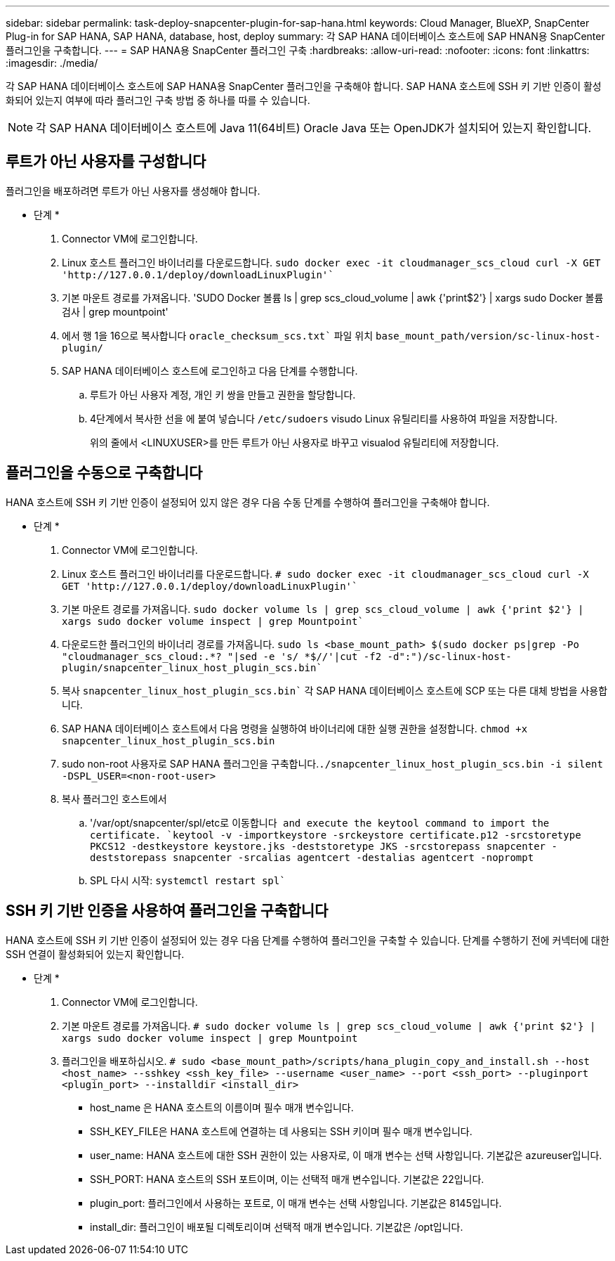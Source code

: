 ---
sidebar: sidebar 
permalink: task-deploy-snapcenter-plugin-for-sap-hana.html 
keywords: Cloud Manager, BlueXP, SnapCenter Plug-in for SAP HANA, SAP HANA, database, host, deploy 
summary: 각 SAP HANA 데이터베이스 호스트에 SAP HNAN용 SnapCenter 플러그인을 구축합니다. 
---
= SAP HANA용 SnapCenter 플러그인 구축
:hardbreaks:
:allow-uri-read: 
:nofooter: 
:icons: font
:linkattrs: 
:imagesdir: ./media/


[role="lead"]
각 SAP HANA 데이터베이스 호스트에 SAP HANA용 SnapCenter 플러그인을 구축해야 합니다. SAP HANA 호스트에 SSH 키 기반 인증이 활성화되어 있는지 여부에 따라 플러그인 구축 방법 중 하나를 따를 수 있습니다.


NOTE: 각 SAP HANA 데이터베이스 호스트에 Java 11(64비트) Oracle Java 또는 OpenJDK가 설치되어 있는지 확인합니다.



== 루트가 아닌 사용자를 구성합니다

플러그인을 배포하려면 루트가 아닌 사용자를 생성해야 합니다.

* 단계 *

. Connector VM에 로그인합니다.
. Linux 호스트 플러그인 바이너리를 다운로드합니다.
`sudo docker exec -it cloudmanager_scs_cloud curl -X GET 'http://127.0.0.1/deploy/downloadLinuxPlugin'``
. 기본 마운트 경로를 가져옵니다. 'SUDO Docker 볼륨 ls | grep scs_cloud_volume | awk {'print$2'} | xargs sudo Docker 볼륨 검사 | grep mountpoint'
. 에서 행 1을 16으로 복사합니다 `oracle_checksum_scs.txt`` 파일 위치 `base_mount_path/version/sc-linux-host-plugin/`
. SAP HANA 데이터베이스 호스트에 로그인하고 다음 단계를 수행합니다.
+
.. 루트가 아닌 사용자 계정, 개인 키 쌍을 만들고 권한을 할당합니다.
.. 4단계에서 복사한 선을 에 붙여 넣습니다 `/etc/sudoers` visudo Linux 유틸리티를 사용하여 파일을 저장합니다.
+
위의 줄에서 <LINUXUSER>를 만든 루트가 아닌 사용자로 바꾸고 visualod 유틸리티에 저장합니다.







== 플러그인을 수동으로 구축합니다

HANA 호스트에 SSH 키 기반 인증이 설정되어 있지 않은 경우 다음 수동 단계를 수행하여 플러그인을 구축해야 합니다.

* 단계 *

. Connector VM에 로그인합니다.
. Linux 호스트 플러그인 바이너리를 다운로드합니다.
`# sudo docker exec -it cloudmanager_scs_cloud curl -X GET 'http://127.0.0.1/deploy/downloadLinuxPlugin'``
. 기본 마운트 경로를 가져옵니다.
`sudo docker volume ls | grep scs_cloud_volume | awk {'print $2'} | xargs sudo docker volume inspect | grep Mountpoint``
. 다운로드한 플러그인의 바이너리 경로를 가져옵니다.
`sudo ls <base_mount_path> $(sudo docker ps|grep -Po "cloudmanager_scs_cloud:.*? "|sed -e 's/ *$//'|cut -f2 -d":")/sc-linux-host-plugin/snapcenter_linux_host_plugin_scs.bin``
. 복사 `snapcenter_linux_host_plugin_scs.bin`` 각 SAP HANA 데이터베이스 호스트에 SCP 또는 다른 대체 방법을 사용합니다.
. SAP HANA 데이터베이스 호스트에서 다음 명령을 실행하여 바이너리에 대한 실행 권한을 설정합니다.
`chmod +x snapcenter_linux_host_plugin_scs.bin`
. sudo non-root 사용자로 SAP HANA 플러그인을 구축합니다.``./snapcenter_linux_host_plugin_scs.bin -i silent -DSPL_USER=<non-root-user>``
. 복사 플러그인 호스트에서
+
.. '/var/opt/snapcenter/spl/etc로 이동합니다`` and execute the keytool command to import the certificate.
`keytool -v -importkeystore -srckeystore certificate.p12 -srcstoretype PKCS12 -destkeystore keystore.jks -deststoretype JKS -srcstorepass snapcenter -deststorepass snapcenter -srcalias agentcert -destalias agentcert -noprompt``
.. SPL 다시 시작: `systemctl restart spl``






== SSH 키 기반 인증을 사용하여 플러그인을 구축합니다

HANA 호스트에 SSH 키 기반 인증이 설정되어 있는 경우 다음 단계를 수행하여 플러그인을 구축할 수 있습니다. 단계를 수행하기 전에 커넥터에 대한 SSH 연결이 활성화되어 있는지 확인합니다.

* 단계 *

. Connector VM에 로그인합니다.
. 기본 마운트 경로를 가져옵니다.
`# sudo docker volume ls | grep scs_cloud_volume | awk {'print $2'} | xargs sudo docker volume inspect | grep Mountpoint`
. 플러그인을 배포하십시오.
`# sudo <base_mount_path>/scripts/hana_plugin_copy_and_install.sh --host <host_name> --sshkey <ssh_key_file> --username <user_name> --port <ssh_port> --pluginport <plugin_port> --installdir <install_dir>`
+
** host_name 은 HANA 호스트의 이름이며 필수 매개 변수입니다.
** SSH_KEY_FILE은 HANA 호스트에 연결하는 데 사용되는 SSH 키이며 필수 매개 변수입니다.
** user_name: HANA 호스트에 대한 SSH 권한이 있는 사용자로, 이 매개 변수는 선택 사항입니다. 기본값은 azureuser입니다.
** SSH_PORT: HANA 호스트의 SSH 포트이며, 이는 선택적 매개 변수입니다. 기본값은 22입니다.
** plugin_port: 플러그인에서 사용하는 포트로, 이 매개 변수는 선택 사항입니다. 기본값은 8145입니다.
** install_dir: 플러그인이 배포될 디렉토리이며 선택적 매개 변수입니다. 기본값은 /opt입니다.



